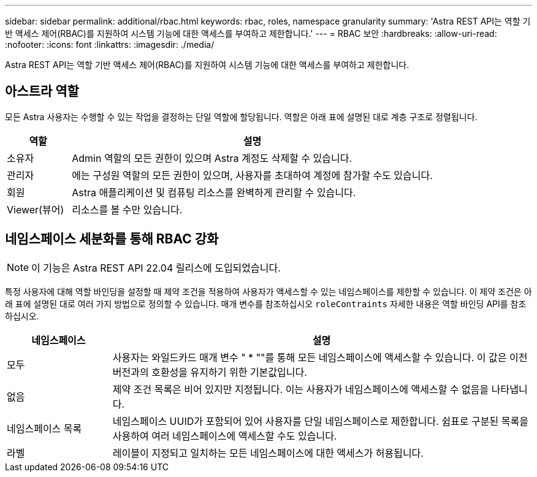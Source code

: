 ---
sidebar: sidebar 
permalink: additional/rbac.html 
keywords: rbac, roles, namespace granularity 
summary: 'Astra REST API는 역할 기반 액세스 제어(RBAC)를 지원하여 시스템 기능에 대한 액세스를 부여하고 제한합니다.' 
---
= RBAC 보안
:hardbreaks:
:allow-uri-read: 
:nofooter: 
:icons: font
:linkattrs: 
:imagesdir: ./media/


[role="lead"]
Astra REST API는 역할 기반 액세스 제어(RBAC)를 지원하여 시스템 기능에 대한 액세스를 부여하고 제한합니다.



== 아스트라 역할

모든 Astra 사용자는 수행할 수 있는 작업을 결정하는 단일 역할에 할당됩니다. 역할은 아래 표에 설명된 대로 계층 구조로 정렬됩니다.

[cols="15,85"]
|===
| 역할 | 설명 


| 소유자 | Admin 역할의 모든 권한이 있으며 Astra 계정도 삭제할 수 있습니다. 


| 관리자 | 에는 구성원 역할의 모든 권한이 있으며, 사용자를 초대하여 계정에 참가할 수도 있습니다. 


| 회원 | Astra 애플리케이션 및 컴퓨팅 리소스를 완벽하게 관리할 수 있습니다. 


| Viewer(뷰어) | 리소스를 볼 수만 있습니다. 
|===


== 네임스페이스 세분화를 통해 RBAC 강화


NOTE: 이 기능은 Astra REST API 22.04 릴리스에 도입되었습니다.

특정 사용자에 대해 역할 바인딩을 설정할 때 제약 조건을 적용하여 사용자가 액세스할 수 있는 네임스페이스를 제한할 수 있습니다. 이 제약 조건은 아래 표에 설명된 대로 여러 가지 방법으로 정의할 수 있습니다. 매개 변수를 참조하십시오 `roleContraints` 자세한 내용은 역할 바인딩 API를 참조하십시오.

[cols="20,80"]
|===
| 네임스페이스 | 설명 


| 모두 | 사용자는 와일드카드 매개 변수 " * ""를 통해 모든 네임스페이스에 액세스할 수 있습니다. 이 값은 이전 버전과의 호환성을 유지하기 위한 기본값입니다. 


| 없음 | 제약 조건 목록은 비어 있지만 지정됩니다. 이는 사용자가 네임스페이스에 액세스할 수 없음을 나타냅니다. 


| 네임스페이스 목록 | 네임스페이스 UUID가 포함되어 있어 사용자를 단일 네임스페이스로 제한합니다. 쉼표로 구분된 목록을 사용하여 여러 네임스페이스에 액세스할 수도 있습니다. 


| 라벨 | 레이블이 지정되고 일치하는 모든 네임스페이스에 대한 액세스가 허용됩니다. 
|===